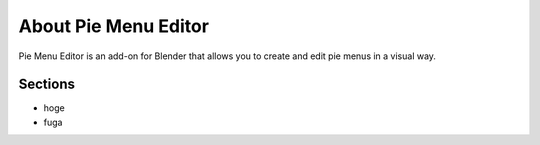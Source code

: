 About Pie Menu Editor
=====================

Pie Menu Editor is an add-on for Blender that allows you to create and edit pie menus in a visual way.

Sections
--------

- hoge
- fuga
